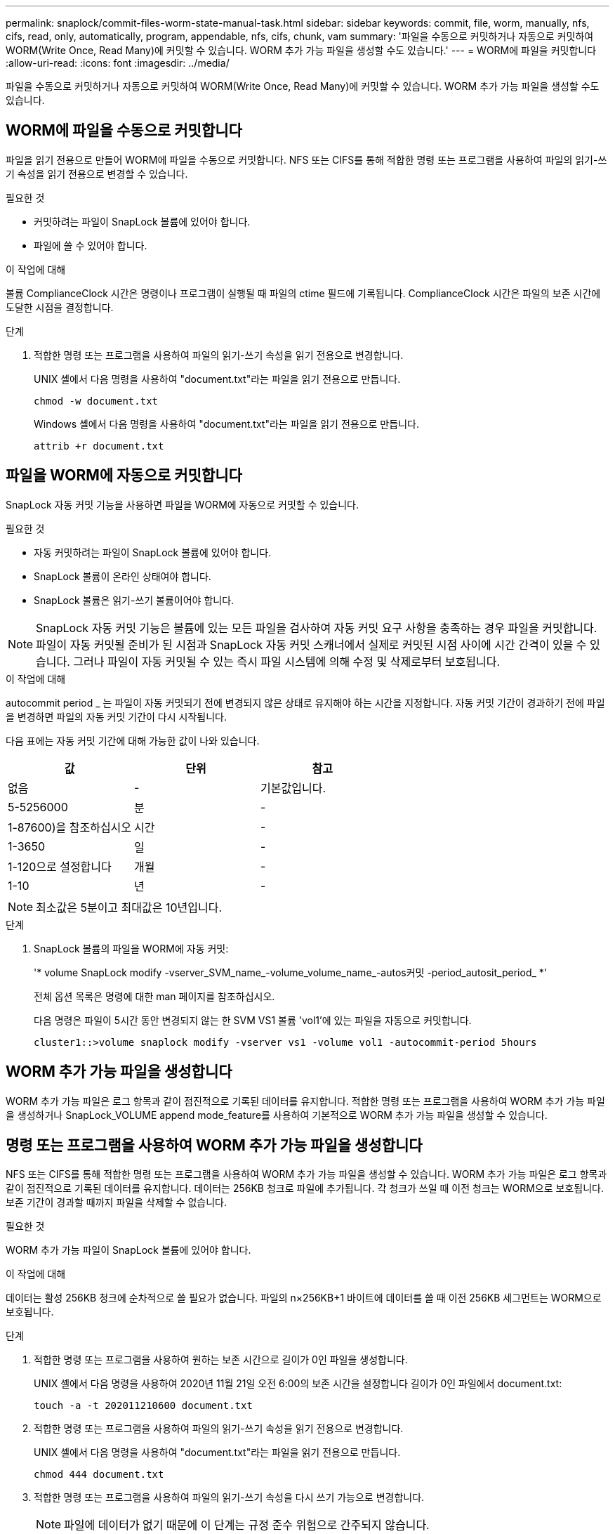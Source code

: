 ---
permalink: snaplock/commit-files-worm-state-manual-task.html 
sidebar: sidebar 
keywords: commit, file, worm, manually, nfs, cifs, read, only, automatically, program, appendable, nfs, cifs, chunk, vam 
summary: '파일을 수동으로 커밋하거나 자동으로 커밋하여 WORM(Write Once, Read Many)에 커밋할 수 있습니다. WORM 추가 가능 파일을 생성할 수도 있습니다.' 
---
= WORM에 파일을 커밋합니다
:allow-uri-read: 
:icons: font
:imagesdir: ../media/


[role="lead"]
파일을 수동으로 커밋하거나 자동으로 커밋하여 WORM(Write Once, Read Many)에 커밋할 수 있습니다. WORM 추가 가능 파일을 생성할 수도 있습니다.



== WORM에 파일을 수동으로 커밋합니다

파일을 읽기 전용으로 만들어 WORM에 파일을 수동으로 커밋합니다. NFS 또는 CIFS를 통해 적합한 명령 또는 프로그램을 사용하여 파일의 읽기-쓰기 속성을 읽기 전용으로 변경할 수 있습니다.

.필요한 것
* 커밋하려는 파일이 SnapLock 볼륨에 있어야 합니다.
* 파일에 쓸 수 있어야 합니다.


.이 작업에 대해
볼륨 ComplianceClock 시간은 명령이나 프로그램이 실행될 때 파일의 ctime 필드에 기록됩니다. ComplianceClock 시간은 파일의 보존 시간에 도달한 시점을 결정합니다.

.단계
. 적합한 명령 또는 프로그램을 사용하여 파일의 읽기-쓰기 속성을 읽기 전용으로 변경합니다.
+
UNIX 셸에서 다음 명령을 사용하여 "document.txt"라는 파일을 읽기 전용으로 만듭니다.

+
[listing]
----
chmod -w document.txt
----
+
Windows 셸에서 다음 명령을 사용하여 "document.txt"라는 파일을 읽기 전용으로 만듭니다.

+
[listing]
----
attrib +r document.txt
----




== 파일을 WORM에 자동으로 커밋합니다

SnapLock 자동 커밋 기능을 사용하면 파일을 WORM에 자동으로 커밋할 수 있습니다.

.필요한 것
* 자동 커밋하려는 파일이 SnapLock 볼륨에 있어야 합니다.
* SnapLock 볼륨이 온라인 상태여야 합니다.
* SnapLock 볼륨은 읽기-쓰기 볼륨이어야 합니다.


[NOTE]
====
SnapLock 자동 커밋 기능은 볼륨에 있는 모든 파일을 검사하여 자동 커밋 요구 사항을 충족하는 경우 파일을 커밋합니다. 파일이 자동 커밋될 준비가 된 시점과 SnapLock 자동 커밋 스캐너에서 실제로 커밋된 시점 사이에 시간 간격이 있을 수 있습니다. 그러나 파일이 자동 커밋될 수 있는 즉시 파일 시스템에 의해 수정 및 삭제로부터 보호됩니다.

====
.이 작업에 대해
autocommit period _ 는 파일이 자동 커밋되기 전에 변경되지 않은 상태로 유지해야 하는 시간을 지정합니다. 자동 커밋 기간이 경과하기 전에 파일을 변경하면 파일의 자동 커밋 기간이 다시 시작됩니다.

다음 표에는 자동 커밋 기간에 대해 가능한 값이 나와 있습니다.

|===
| 값 | 단위 | 참고 


 a| 
없음
 a| 
-
 a| 
기본값입니다.



 a| 
5-5256000
 a| 
분
 a| 
-



 a| 
1-87600)을 참조하십시오
 a| 
시간
 a| 
-



 a| 
1-3650
 a| 
일
 a| 
-



 a| 
1-120으로 설정합니다
 a| 
개월
 a| 
-



 a| 
1-10
 a| 
년
 a| 
-

|===
[NOTE]
====
최소값은 5분이고 최대값은 10년입니다.

====
.단계
. SnapLock 볼륨의 파일을 WORM에 자동 커밋:
+
'* volume SnapLock modify -vserver_SVM_name_-volume_volume_name_-autos커밋 -period_autosit_period_ *'

+
전체 옵션 목록은 명령에 대한 man 페이지를 참조하십시오.

+
다음 명령은 파일이 5시간 동안 변경되지 않는 한 SVM VS1 볼륨 'vol1'에 있는 파일을 자동으로 커밋합니다.

+
[listing]
----
cluster1::>volume snaplock modify -vserver vs1 -volume vol1 -autocommit-period 5hours
----




== WORM 추가 가능 파일을 생성합니다

WORM 추가 가능 파일은 로그 항목과 같이 점진적으로 기록된 데이터를 유지합니다. 적합한 명령 또는 프로그램을 사용하여 WORM 추가 가능 파일을 생성하거나 SnapLock_VOLUME append mode_feature를 사용하여 기본적으로 WORM 추가 가능 파일을 생성할 수 있습니다.



== 명령 또는 프로그램을 사용하여 WORM 추가 가능 파일을 생성합니다

NFS 또는 CIFS를 통해 적합한 명령 또는 프로그램을 사용하여 WORM 추가 가능 파일을 생성할 수 있습니다. WORM 추가 가능 파일은 로그 항목과 같이 점진적으로 기록된 데이터를 유지합니다. 데이터는 256KB 청크로 파일에 추가됩니다. 각 청크가 쓰일 때 이전 청크는 WORM으로 보호됩니다. 보존 기간이 경과할 때까지 파일을 삭제할 수 없습니다.

.필요한 것
WORM 추가 가능 파일이 SnapLock 볼륨에 있어야 합니다.

.이 작업에 대해
데이터는 활성 256KB 청크에 순차적으로 쓸 필요가 없습니다. 파일의 n×256KB+1 바이트에 데이터를 쓸 때 이전 256KB 세그먼트는 WORM으로 보호됩니다.

.단계
. 적합한 명령 또는 프로그램을 사용하여 원하는 보존 시간으로 길이가 0인 파일을 생성합니다.
+
UNIX 셸에서 다음 명령을 사용하여 2020년 11월 21일 오전 6:00의 보존 시간을 설정합니다 길이가 0인 파일에서 document.txt:

+
[listing]
----
touch -a -t 202011210600 document.txt
----
. 적합한 명령 또는 프로그램을 사용하여 파일의 읽기-쓰기 속성을 읽기 전용으로 변경합니다.
+
UNIX 셸에서 다음 명령을 사용하여 "document.txt"라는 파일을 읽기 전용으로 만듭니다.

+
[listing]
----
chmod 444 document.txt
----
. 적합한 명령 또는 프로그램을 사용하여 파일의 읽기-쓰기 속성을 다시 쓰기 가능으로 변경합니다.
+
[NOTE]
====
파일에 데이터가 없기 때문에 이 단계는 규정 준수 위험으로 간주되지 않습니다.

====
+
UNIX 셸에서 다음 명령을 사용하여 "document.txt"라는 파일을 쓰기 가능하게 만듭니다.

+
[listing]
----
chmod 777 document.txt
----
. 적절한 명령 또는 프로그램을 사용하여 파일에 데이터 쓰기를 시작합니다.
+
UNIX 셸에서 다음 명령을 사용하여 데이터를 document.txt에 씁니다.

+
[listing]
----
echo test data >> document.txt
----
+
[NOTE]
====
파일에 데이터를 더 이상 추가할 필요가 없는 경우 파일 권한을 다시 읽기 전용으로 변경합니다.

====




== 볼륨 추가 모드를 사용하여 WORM 추가 가능 파일을 생성합니다

ONTAP 9.3부터는 SnapLock_VOLUME APPEND MODE_(VAM) 기능을 사용하여 기본적으로 WORM 추가 가능 파일을 생성할 수 있습니다. WORM 추가 가능 파일은 로그 항목과 같이 점진적으로 기록된 데이터를 유지합니다. 데이터는 256KB 청크로 파일에 추가됩니다. 각 청크가 쓰일 때 이전 청크는 WORM으로 보호됩니다. 보존 기간이 경과할 때까지 파일을 삭제할 수 없습니다.

.필요한 것
* WORM 추가 가능 파일이 SnapLock 볼륨에 있어야 합니다.
* SnapLock 볼륨은 마운트 해제되고 스냅샷 복사본과 사용자 생성 파일이 비어 있어야 합니다.


.이 작업에 대해
데이터는 활성 256KB 청크에 순차적으로 쓸 필요가 없습니다. 파일의 n×256KB+1 바이트에 데이터를 쓸 때 이전 256KB 세그먼트는 WORM으로 보호됩니다.

볼륨에 대해 자동 커밋 기간을 지정하면 자동 커밋 기간보다 긴 기간 동안 수정되지 않은 WORM 추가 가능 파일이 WORM에 커밋됩니다.

[NOTE]
====
VAM은 SnapLock 감사 로그 볼륨에서 지원되지 않습니다.

====
.단계
. VAM 활성화:
+
'* volume SnapLock modify -vserver_SVM_name_-volume_volume_name_-is-volume-append-mode-enabled true|false *

+
전체 옵션 목록은 명령에 대한 man 페이지를 참조하십시오.

+
다음 명령을 실행하면 SVM의 볼륨 'vol1'에서 VAM이 활성화됩니다.

+
[listing]
----
cluster1::>volume snaplock modify -vserver vs1 -volume vol1 -is-volume-append-mode-enabled true
----
. 적합한 명령 또는 프로그램을 사용하여 쓰기 권한이 있는 파일을 만듭니다.
+
파일은 기본적으로 WORM-appendable입니다.


